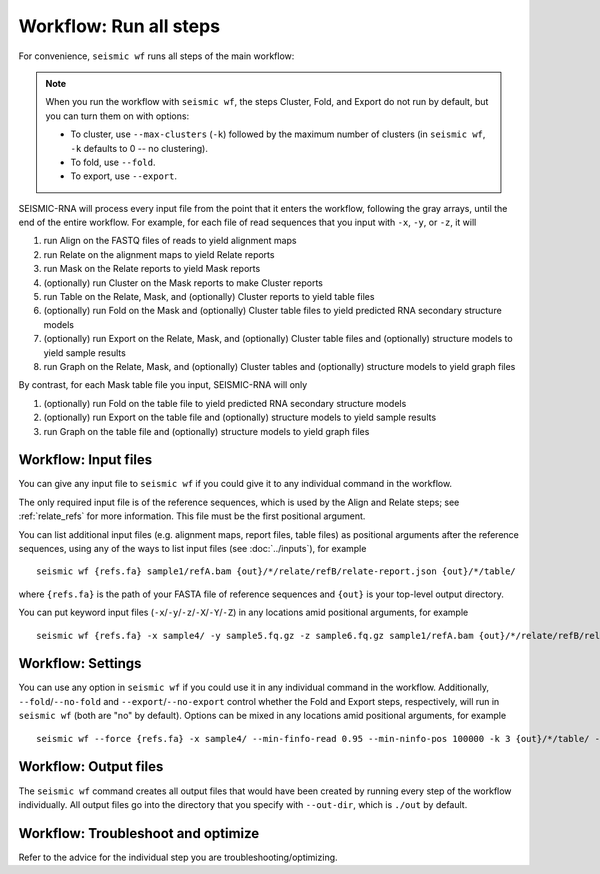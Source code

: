 
Workflow: Run all steps
--------------------------------------------------------------------------------

For convenience, ``seismic wf`` runs all steps of the main workflow:

.. image::
    wf.png

.. note::
    When you run the workflow with ``seismic wf``, the steps Cluster, Fold, and
    Export do not run by default, but you can turn them on with options:

    - To cluster, use ``--max-clusters`` (``-k``) followed by the maximum number
      of clusters (in ``seismic wf``, ``-k`` defaults to 0 -- no clustering).
    - To fold, use ``--fold``.
    - To export, use ``--export``.

SEISMIC-RNA will process every input file from the point that it enters the
workflow, following the gray arrays, until the end of the entire workflow.
For example, for each file of read sequences that you input with ``-x``, ``-y``,
or ``-z``, it will

1.  run Align on the FASTQ files of reads to yield alignment maps
2.  run Relate on the alignment maps to yield Relate reports
3.  run Mask on the Relate reports to yield Mask reports
4.  (optionally) run Cluster on the Mask reports to make Cluster reports
5.  run Table on the Relate, Mask, and (optionally) Cluster reports to yield
    table files
6.  (optionally) run Fold on the Mask and (optionally) Cluster table files to
    yield predicted RNA secondary structure models
7.  (optionally) run Export on the Relate, Mask, and (optionally) Cluster table
    files and (optionally) structure models to yield sample results
8.  run Graph on the Relate, Mask, and (optionally) Cluster tables and
    (optionally) structure models to yield graph files

By contrast, for each Mask table file you input, SEISMIC-RNA will only

1.  (optionally) run Fold on the table file to yield predicted RNA secondary
    structure models
2.  (optionally) run Export on the table file and (optionally) structure models
    to yield sample results
3.  run Graph on the table file and (optionally) structure models to yield graph
    files

Workflow: Input files
^^^^^^^^^^^^^^^^^^^^^^^^^^^^^^^^^^^^^^^^^^^^^^^^^^^^^^^^^^^^^^^^^^^^^^^^^^^^^^^^

You can give any input file to ``seismic wf`` if you could give it to any
individual command in the workflow.

The only required input file is of the reference sequences, which is used by the
Align and Relate steps; see :ref:`relate_refs` for more information.
This file must be the first positional argument.

You can list additional input files (e.g. alignment maps, report files, table
files) as positional arguments after the reference sequences, using any of the
ways to list input files (see :doc:`../inputs`), for example ::

    seismic wf {refs.fa} sample1/refA.bam {out}/*/relate/refB/relate-report.json {out}/*/table/

where ``{refs.fa}`` is the path of your FASTA file of reference sequences and
``{out}`` is your top-level output directory.

You can put keyword input files (``-x``/``-y``/``-z``/``-X``/``-Y``/``-Z``) in
any locations amid positional arguments, for example ::

    seismic wf {refs.fa} -x sample4/ -y sample5.fq.gz -z sample6.fq.gz sample1/refA.bam {out}/*/relate/refB/relate-report.json {out}/*/table/

Workflow: Settings
^^^^^^^^^^^^^^^^^^^^^^^^^^^^^^^^^^^^^^^^^^^^^^^^^^^^^^^^^^^^^^^^^^^^^^^^^^^^^^^^

You can use any option in ``seismic wf`` if you could use it in any individual
command in the workflow.
Additionally, ``--fold``/``--no-fold`` and ``--export``/``--no-export`` control
whether the Fold and Export steps, respectively, will run in ``seismic wf``
(both are "no" by default).
Options can be mixed in any locations amid positional arguments, for example ::

    seismic wf --force {refs.fa} -x sample4/ --min-finfo-read 0.95 --min-ninfo-pos 100000 -k 3 {out}/*/table/ --fold

Workflow: Output files
^^^^^^^^^^^^^^^^^^^^^^^^^^^^^^^^^^^^^^^^^^^^^^^^^^^^^^^^^^^^^^^^^^^^^^^^^^^^^^^^

The ``seismic wf`` command creates all output files that would have been created
by running every step of the workflow individually.
All output files go into the directory that you specify with ``--out-dir``,
which is ``./out`` by default.

Workflow: Troubleshoot and optimize
^^^^^^^^^^^^^^^^^^^^^^^^^^^^^^^^^^^^^^^^^^^^^^^^^^^^^^^^^^^^^^^^^^^^^^^^^^^^^^^^

Refer to the advice for the individual step you are troubleshooting/optimizing.

